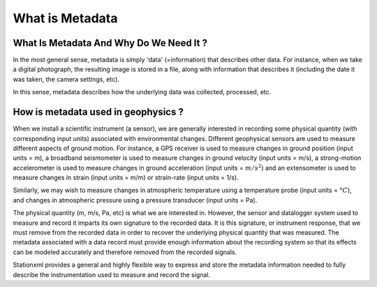 .. Put any comments here
   Be sure to indent at this level to keep it in comment.

What is Metadata
===========================================


What Is Metadata And Why Do We Need It ?
-----------------------------------------

In the most general sense, metadata is simply 'data' (=information)
that describes other data.
For instance, when we take a digital photograph, 
the resulting image is stored in a file, along with information
that describes it (including the date it was taken, the camera
settings, etc).

In this sense, metadata describes how the underlying data was
collected, processed, etc.


How is metadata used in geophysics ?
-----------------------------------------

When we install a scientific instrument (a sensor), we are generally interested in recording
some physical quantity (with corresponding input units) associated with environmental changes.
Different geophysical sensors are used to measure different aspects of ground motion.
For instance, a GPS receiver is used to measure changes in 
ground position (input units = m),
a broadband seismometer is used to measure changes in ground velocity
(input units = m/s), 
a strong-motion accelerometer is used to measure changes
in ground acceleration (input units = :math:`m/s^2`) and an extensometer is
used to measure changes in strain (input units = m/m) or strain-rate (input units = 1/s).

Similarly, we may wish to measure changes in atmospheric temperature
using a temperature probe (input units = :math:`°C`),
and changes in atmospheric pressure using a pressure transducer
(input units = Pa).

The physical quantity (m, m/s, Pa, etc) is what we are interested in.
However, the sensor and datalogger system used to measure and record it 
imparts its own signature
to the recorded data.  It is this signature, or instrument response, that we must remove
from the recorded data in order to recover the underlying physical quantity
that was measured.
The metadata associated with a data record must provide enough information
about the recording system so that its effects can be modeled accurately
and therefore removed from the recorded signals.

Stationxml provides a general and highly flexible way to express and store
the metadata information needed to fully describe the instrumentation used
to measure and record the signal.


